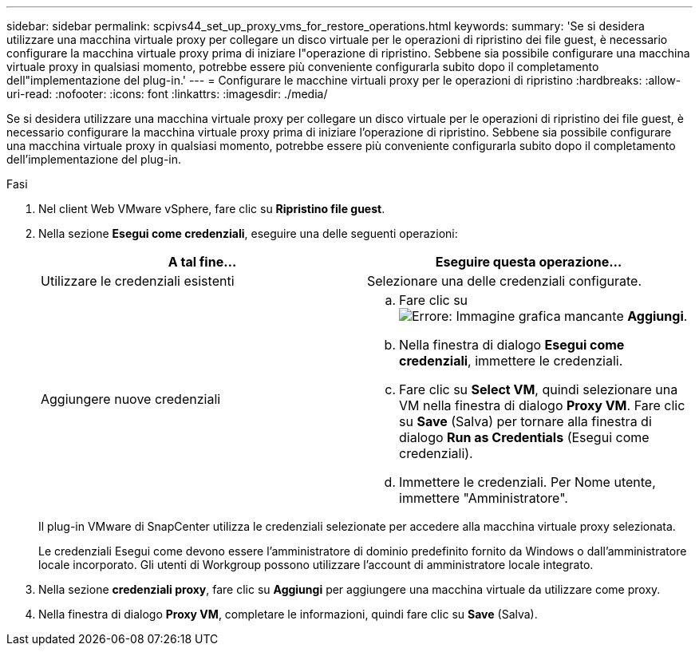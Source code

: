 ---
sidebar: sidebar 
permalink: scpivs44_set_up_proxy_vms_for_restore_operations.html 
keywords:  
summary: 'Se si desidera utilizzare una macchina virtuale proxy per collegare un disco virtuale per le operazioni di ripristino dei file guest, è necessario configurare la macchina virtuale proxy prima di iniziare l"operazione di ripristino. Sebbene sia possibile configurare una macchina virtuale proxy in qualsiasi momento, potrebbe essere più conveniente configurarla subito dopo il completamento dell"implementazione del plug-in.' 
---
= Configurare le macchine virtuali proxy per le operazioni di ripristino
:hardbreaks:
:allow-uri-read: 
:nofooter: 
:icons: font
:linkattrs: 
:imagesdir: ./media/


[role="lead"]
Se si desidera utilizzare una macchina virtuale proxy per collegare un disco virtuale per le operazioni di ripristino dei file guest, è necessario configurare la macchina virtuale proxy prima di iniziare l'operazione di ripristino. Sebbene sia possibile configurare una macchina virtuale proxy in qualsiasi momento, potrebbe essere più conveniente configurarla subito dopo il completamento dell'implementazione del plug-in.

.Fasi
. Nel client Web VMware vSphere, fare clic su *Ripristino file guest*.
. Nella sezione *Esegui come credenziali*, eseguire una delle seguenti operazioni:
+
|===
| A tal fine… | Eseguire questa operazione… 


| Utilizzare le credenziali esistenti | Selezionare una delle credenziali configurate. 


| Aggiungere nuove credenziali  a| 
.. Fare clic su image:scpivs44_image6.png["Errore: Immagine grafica mancante"] *Aggiungi*.
.. Nella finestra di dialogo *Esegui come credenziali*, immettere le credenziali.
.. Fare clic su *Select VM*, quindi selezionare una VM nella finestra di dialogo *Proxy VM*. Fare clic su *Save* (Salva) per tornare alla finestra di dialogo *Run as Credentials* (Esegui come credenziali).
.. Immettere le credenziali. Per Nome utente, immettere "Amministratore".


|===
+
Il plug-in VMware di SnapCenter utilizza le credenziali selezionate per accedere alla macchina virtuale proxy selezionata.

+
Le credenziali Esegui come devono essere l'amministratore di dominio predefinito fornito da Windows o dall'amministratore locale incorporato. Gli utenti di Workgroup possono utilizzare l'account di amministratore locale integrato.

. Nella sezione *credenziali proxy*, fare clic su *Aggiungi* per aggiungere una macchina virtuale da utilizzare come proxy.
. Nella finestra di dialogo *Proxy VM*, completare le informazioni, quindi fare clic su *Save* (Salva).

